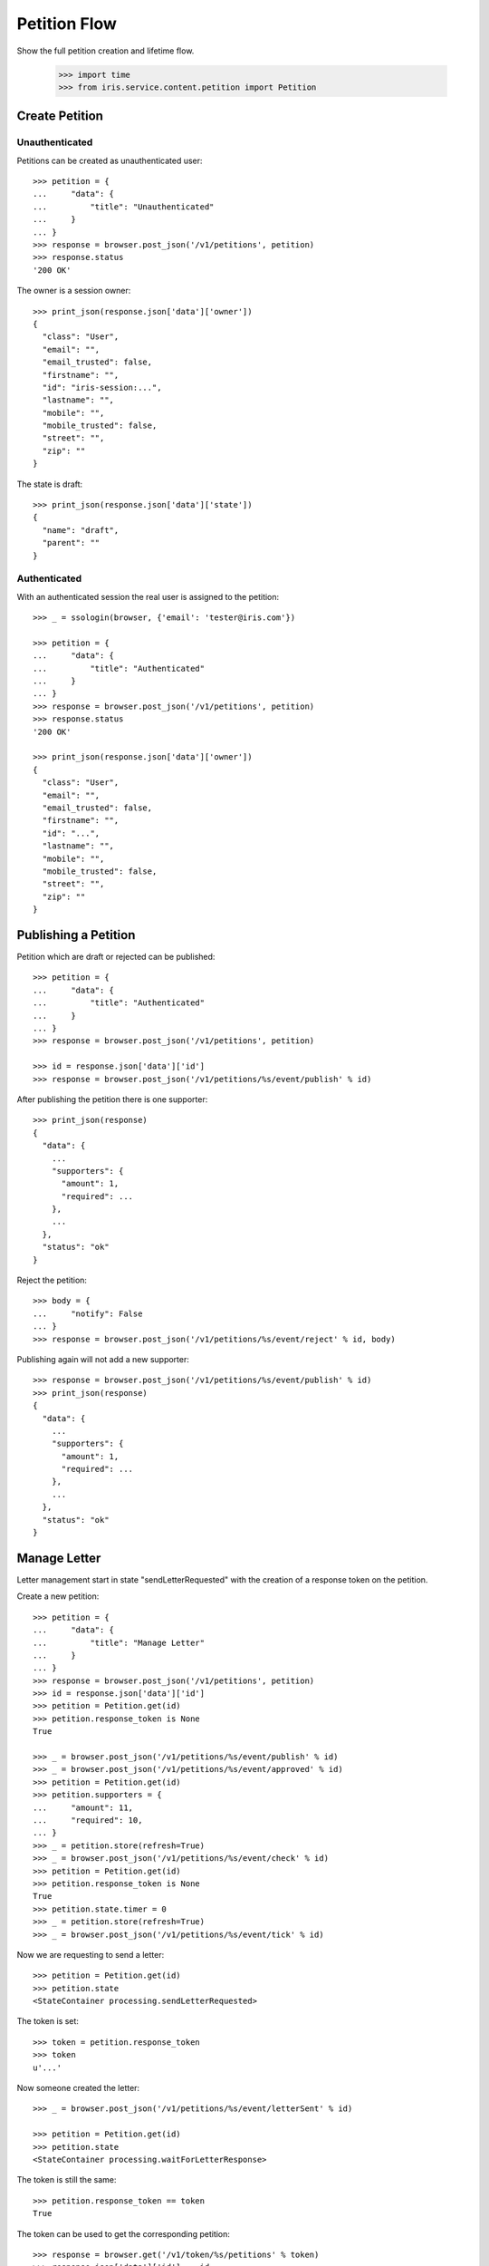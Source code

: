 =============
Petition Flow
=============

Show the full petition creation and lifetime flow.

    >>> import time
    >>> from iris.service.content.petition import Petition


Create Petition
===============

Unauthenticated
---------------

Petitions can be created as unauthenticated user::

    >>> petition = {
    ...     "data": {
    ...         "title": "Unauthenticated"
    ...     }
    ... }
    >>> response = browser.post_json('/v1/petitions', petition)
    >>> response.status
    '200 OK'

The owner is a session owner::

    >>> print_json(response.json['data']['owner'])
    {
      "class": "User",
      "email": "",
      "email_trusted": false,
      "firstname": "",
      "id": "iris-session:...",
      "lastname": "",
      "mobile": "",
      "mobile_trusted": false,
      "street": "",
      "zip": ""
    }

The state is draft::

    >>> print_json(response.json['data']['state'])
    {
      "name": "draft",
      "parent": ""
    }


Authenticated
-------------

With an authenticated session the real user is assigned to the petition::

    >>> _ = ssologin(browser, {'email': 'tester@iris.com'})

    >>> petition = {
    ...     "data": {
    ...         "title": "Authenticated"
    ...     }
    ... }
    >>> response = browser.post_json('/v1/petitions', petition)
    >>> response.status
    '200 OK'

    >>> print_json(response.json['data']['owner'])
    {
      "class": "User",
      "email": "",
      "email_trusted": false,
      "firstname": "",
      "id": "...",
      "lastname": "",
      "mobile": "",
      "mobile_trusted": false,
      "street": "",
      "zip": ""
    }


Publishing a Petition
=====================

Petition which are draft or rejected can be published::

    >>> petition = {
    ...     "data": {
    ...         "title": "Authenticated"
    ...     }
    ... }
    >>> response = browser.post_json('/v1/petitions', petition)

    >>> id = response.json['data']['id']
    >>> response = browser.post_json('/v1/petitions/%s/event/publish' % id)

After publishing the petition there is one supporter::

    >>> print_json(response)
    {
      "data": {
        ...
        "supporters": {
          "amount": 1,
          "required": ...
        },
        ...
      },
      "status": "ok"
    }

Reject the petition::

    >>> body = {
    ...     "notify": False
    ... }
    >>> response = browser.post_json('/v1/petitions/%s/event/reject' % id, body)

Publishing again will not add a new supporter::

    >>> response = browser.post_json('/v1/petitions/%s/event/publish' % id)
    >>> print_json(response)
    {
      "data": {
        ...
        "supporters": {
          "amount": 1,
          "required": ...
        },
        ...
      },
      "status": "ok"
    }


Manage Letter
=============

Letter management start in state "sendLetterRequested" with the creation of a
response token on the petition.

Create a new petition::

    >>> petition = {
    ...     "data": {
    ...         "title": "Manage Letter"
    ...     }
    ... }
    >>> response = browser.post_json('/v1/petitions', petition)
    >>> id = response.json['data']['id']
    >>> petition = Petition.get(id)
    >>> petition.response_token is None
    True

    >>> _ = browser.post_json('/v1/petitions/%s/event/publish' % id)
    >>> _ = browser.post_json('/v1/petitions/%s/event/approved' % id)
    >>> petition = Petition.get(id)
    >>> petition.supporters = {
    ...     "amount": 11,
    ...     "required": 10,
    ... }
    >>> _ = petition.store(refresh=True)
    >>> _ = browser.post_json('/v1/petitions/%s/event/check' % id)
    >>> petition = Petition.get(id)
    >>> petition.response_token is None
    True
    >>> petition.state.timer = 0
    >>> _ = petition.store(refresh=True)
    >>> _ = browser.post_json('/v1/petitions/%s/event/tick' % id)

Now we are requesting to send a letter::

    >>> petition = Petition.get(id)
    >>> petition.state
    <StateContainer processing.sendLetterRequested>

The token is set::

    >>> token = petition.response_token
    >>> token
    u'...'

Now someone created the letter::

    >>> _ = browser.post_json('/v1/petitions/%s/event/letterSent' % id)

    >>> petition = Petition.get(id)
    >>> petition.state
    <StateContainer processing.waitForLetterResponse>

The token is still the same::

    >>> petition.response_token == token
    True

The token can be used to get the corresponding petition::

    >>> response = browser.get('/v1/token/%s/petitions' % token)
    >>> response.json['data']['id'] == id
    True

Now the feedback can be set if the token is correct::

    >>> body = {
    ...     "data": {
    ...         "token": "wrong token",
    ...         "answer": {
    ...             "text": "machen wir gleich",
    ...             "name": "I wrote it"
    ...         }
    ...     }
    ... }
    >>> response = browser.post_json(
    ...     '/v1/petitions/%s/event/setFeedback' % id,
    ...     body,
    ...     expect_errors=True
    ... )
    >>> print_json(response)
    {
      "error": {
        "code": 400,
        "description": "Wrong token provided"
      }
    }

With a valid token the feedback can be set::

    >>> body = {
    ...     "data": {
    ...         "token": token,
    ...         "answer": {
    ...             "text": "machen wir gleich",
    ...             "name": "I wrote it"
    ...         }
    ...     }
    ... }
    >>> response = browser.post_json(
    ...     '/v1/petitions/%s/event/setFeedback' % id,
    ...     body
    ... )
    >>> print_json(response.json['data']['state'])
    {
      "name": "letterResponseArrived",
      "parent": "processing"
    }
    >>> print_json(response.json['data']['city_answer'])
    {
      "name": "I wrote it",
      "text": "machen wir gleich"
    }

The petition is no longer available via the token::

    >>> response = browser.get(
    ...     '/v1/token/%s/petitions' % token,
    ...     expect_errors=True,
    ... )
    >>> print_json(response)
    {
      "error": {
        "code": 404,
        "description": "Token '...' for content type 'petitions' not found"
      }
    }
